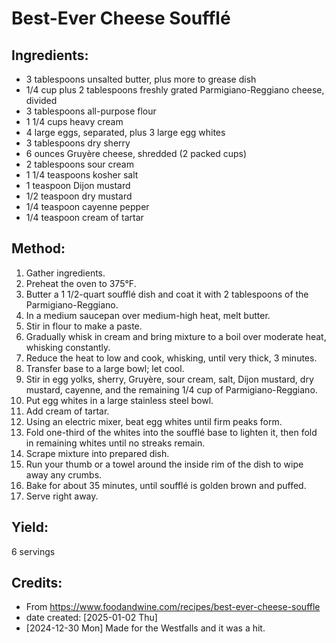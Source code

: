#+STARTUP: showeverything
* Best-Ever Cheese Soufflé
** Ingredients:
- 3 tablespoons unsalted butter, plus more to grease dish
- 1/4 cup plus 2 tablespoons freshly grated Parmigiano-Reggiano cheese, divided
- 3 tablespoons all-purpose flour
- 1 1/4 cups heavy cream
- 4 large eggs, separated, plus 3 large egg whites
- 3 tablespoons dry sherry
- 6 ounces Gruyère cheese, shredded (2 packed cups)
- 2 tablespoons sour cream
- 1 1/4 teaspoons kosher salt
- 1 teaspoon Dijon mustard
- 1/2 teaspoon dry mustard
- 1/4 teaspoon cayenne pepper
- 1/4 teaspoon cream of tartar
** Method:
1. Gather ingredients.
2. Preheat the oven to 375°F.
3. Butter a 1 1/2-quart soufflé dish and coat it with 2 tablespoons of the Parmigiano-Reggiano.
4. In a medium saucepan over medium-high heat, melt butter.
5. Stir in flour to make a paste.
6. Gradually whisk in cream and bring mixture to a boil over moderate heat, whisking constantly.
7. Reduce the heat to low and cook, whisking, until very thick, 3 minutes.
8. Transfer base to a large bowl; let cool.
9. Stir in egg yolks, sherry, Gruyère, sour cream, salt, Dijon mustard, dry mustard, cayenne, and the remaining 1/4 cup of Parmigiano-Reggiano.
10. Put egg whites in a large stainless steel bowl.
11. Add cream of tartar.
12. Using an electric mixer, beat egg whites until firm peaks form.
13. Fold one-third of the whites into the soufflé base to lighten it, then fold in remaining whites until no streaks remain.
14. Scrape mixture into prepared dish.
15. Run your thumb or a towel around the inside rim of the dish to wipe away any crumbs.
16. Bake for about 35 minutes, until soufflé is golden brown and puffed.
17. Serve right away.
** Yield:
6 servings
** Credits:
- From https://www.foodandwine.com/recipes/best-ever-cheese-souffle
- date created: [2025-01-02 Thu]
- [2024-12-30 Mon] Made for the Westfalls and it was a hit.
